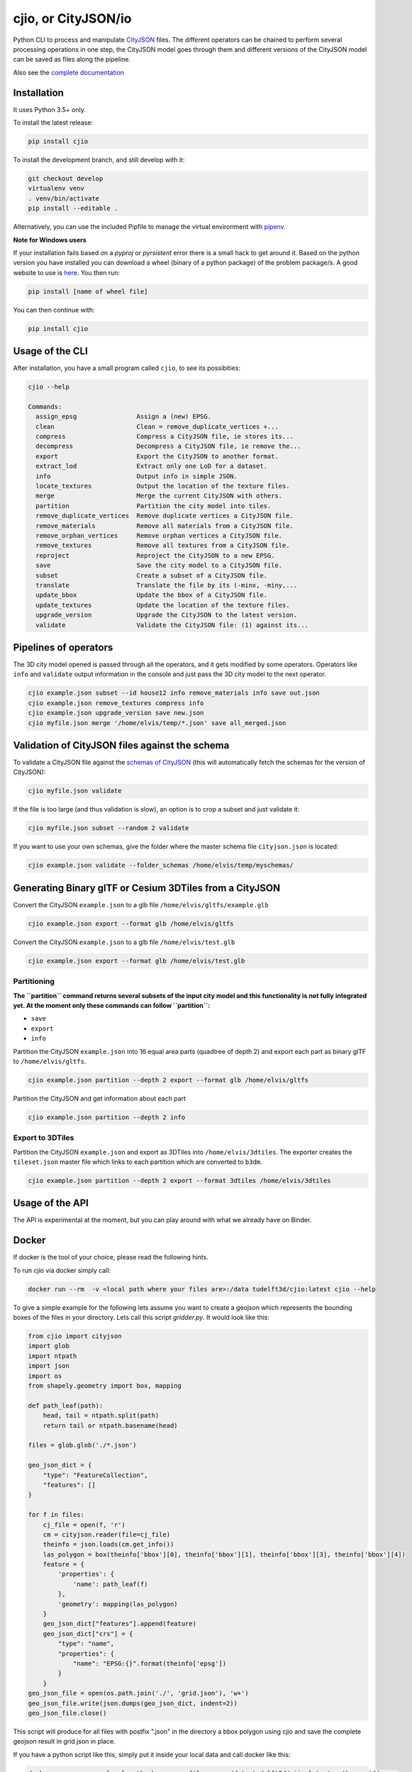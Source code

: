 cjio, or CityJSON/io
====================

|License: MIT| |image1|

Python CLI to process and manipulate
`CityJSON <http://www.cityjson.org>`_ files. The different operators
can be chained to perform several processing operations in one step, the
CityJSON model goes through them and different versions of the CityJSON
model can be saved as files along the pipeline.

Also see the `complete documentation <https://cityjson.github.io/cjio/>`_

Installation
------------

It uses Python 3.5+ only.

To install the latest release:

.. code:: console

    pip install cjio

To install the development branch, and still develop with it:

.. code:: console

    git checkout develop
    virtualenv venv
    . venv/bin/activate
    pip install --editable .

Alternatively, you can use the included Pipfile to manage the virtual
environment with `pipenv <https://pipenv.readthedocs.io/en/latest/>`_.

**Note for Windows users**

If your installation fails based on a *pyproj* or *pyrsistent* error
there is a small hack to get around it. Based on the python version you
have installed you can download a wheel (binary of a python package) of
the problem package/s. A good website to use is
`here <https://www.lfd.uci.edu/~gohlke/pythonlibs>`_. You then run:

.. code:: console

    pip install [name of wheel file]

You can then continue with:

.. code:: console

    pip install cjio


Usage of the CLI
----------------

After installation, you have a small program called ``cjio``, to see its
possibities:

.. code:: console

    cjio --help

    Commands:
      assign_epsg                Assign a (new) EPSG.
      clean                      Clean = remove_duplicate_vertices +...
      compress                   Compress a CityJSON file, ie stores its...
      decompress                 Decompress a CityJSON file, ie remove the...
      export                     Export the CityJSON to another format.
      extract_lod                Extract only one LoD for a dataset.
      info                       Output info in simple JSON.
      locate_textures            Output the location of the texture files.
      merge                      Merge the current CityJSON with others.
      partition                  Partition the city model into tiles.
      remove_duplicate_vertices  Remove duplicate vertices a CityJSON file.
      remove_materials           Remove all materials from a CityJSON file.
      remove_orphan_vertices     Remove orphan vertices a CityJSON file.
      remove_textures            Remove all textures from a CityJSON file.
      reproject                  Reproject the CityJSON to a new EPSG.
      save                       Save the city model to a CityJSON file.
      subset                     Create a subset of a CityJSON file.
      translate                  Translate the file by its (-minx, -miny,...
      update_bbox                Update the bbox of a CityJSON file.
      update_textures            Update the location of the texture files.
      upgrade_version            Upgrade the CityJSON to the latest version.
      validate                   Validate the CityJSON file: (1) against its...

Pipelines of operators
----------------------

The 3D city model opened is passed through all the operators, and it
gets modified by some operators. Operators like ``info`` and
``validate`` output information in the console and just pass the 3D city
model to the next operator.

.. code:: console

    cjio example.json subset --id house12 info remove_materials info save out.json
    cjio example.json remove_textures compress info
    cjio example.json upgrade_version save new.json
    cjio myfile.json merge '/home/elvis/temp/*.json' save all_merged.json

Validation of CityJSON files against the schema
-----------------------------------------------

To validate a CityJSON file against the `schemas of
CityJSON <https://github.com/cityjson/specs/tree/master/schemas>`_
(this will automatically fetch the schemas for the version of CityJSON):

.. code:: console

    cjio myfile.json validate

If the file is too large (and thus validation is slow), an option is to
crop a subset and just validate it:

.. code:: console

    cjio myfile.json subset --random 2 validate

If you want to use your own schemas, give the folder where the master
schema file ``cityjson.json`` is located:

.. code:: console

    cjio example.json validate --folder_schemas /home/elvis/temp/myschemas/

Generating Binary glTF or Cesium 3DTiles from a CityJSON
--------------------------------------------------------

Convert the CityJSON ``example.json`` to a glb file
``/home/elvis/gltfs/example.glb``

.. code:: console

    cjio example.json export --format glb /home/elvis/gltfs

Convert the CityJSON ``example.json`` to a glb file
``/home/elvis/test.glb``

.. code:: console

    cjio example.json export --format glb /home/elvis/test.glb

Partitioning
~~~~~~~~~~~~

**The ``partition`` command returns several subsets of the input city
model and this functionality is not fully** **integrated yet. At the
moment only these commands can follow ``partition``:**

-  ``save``
-  ``export``
-  ``info``

Partition the CityJSON ``example.json`` into 16 equal area parts
(quadtree of depth 2) and export each part as binary glTF to
``/home/elvis/gltfs``.

.. code:: console

    cjio example.json partition --depth 2 export --format glb /home/elvis/gltfs

Partition the CityJSON and get information about each part

.. code:: console

    cjio example.json partition --depth 2 info

Export to 3DTiles
~~~~~~~~~~~~~~~~~

Partition the CityJSON ``example.json`` and export as 3DTiles into
``/home/elvis/3dtiles``. The exporter creates the ``tileset.json``
master file which links to each partition which are converted to
``b3dm``.

.. code:: console

    cjio example.json partition --depth 2 export --format 3dtiles /home/elvis/3dtiles

Usage of the API
----------------

.. image:: https://mybinder.org/badge_logo.svg
   :target: https://mybinder.org/v2/gh/tudelft3d/cjio/develop?filepath=docs%2Fsource%2Fcjio_tutorial.ipynb

The API is experimental at the moment, but you can play around with what we already have on Binder.

Docker
------

If docker is the tool of your choice, please read the following hints.

To run cjio via docker simply call:

.. code:: console

    docker run --rm  -v <local path where your files are>:/data tudelft3d/cjio:latest cjio --help


To give a simple example for the following lets assume you want to create a geojson which represents 
the bounding boxes of the files in your directory. Lets call this script *gridder.py*. It would look like this:

.. code:: python

    from cjio import cityjson
    import glob
    import ntpath
    import json
    import os
    from shapely.geometry import box, mapping

    def path_leaf(path):
        head, tail = ntpath.split(path)
        return tail or ntpath.basename(head)

    files = glob.glob('./*.json')

    geo_json_dict = {
        "type": "FeatureCollection",
        "features": []
    }

    for f in files:
        cj_file = open(f, 'r')
        cm = cityjson.reader(file=cj_file)
        theinfo = json.loads(cm.get_info())
        las_polygon = box(theinfo['bbox'][0], theinfo['bbox'][1], theinfo['bbox'][3], theinfo['bbox'][4])
        feature = {
            'properties': {
                'name': path_leaf(f)
            },
            'geometry': mapping(las_polygon)
        }
        geo_json_dict["features"].append(feature)
        geo_json_dict["crs"] = {
            "type": "name",
            "properties": {
                "name": "EPSG:{}".format(theinfo['epsg'])
            }
        }
    geo_json_file = open(os.path.join('./', 'grid.json'), 'w+')
    geo_json_file.write(json.dumps(geo_json_dict, indent=2))
    geo_json_file.close()


This script will produce for all files with postfix ".json" in the directory a bbox polygon using 
cjio and save the complete geojson result in grid.json in place.

If you have a python script like this, simply put it inside your 
local data and call docker like this:

.. code:: console

    docker run --rm  -v <local path where your files are>:/data tudelft3d/cjio:latest python gridder.py

This will execute your script in the context of the python environment inside the docker image.


Example CityJSON datasets
-------------------------

There are a few `example files on the CityJSON
webpage <https://www.cityjson.org/datasets/>`_.

Alternatively, any `CityGML <https://www.ogc.org/standards/citygml>`_ file can be
automatically converted to CityJSON with the open-source project
`citygml-tools <https://github.com/citygml4j/citygml-tools>`_ (based on
`citygml4j <https://github.com/citygml4j/citygml4j>`_).

Acknowledgements
----------------

The glTF exporter is adapted from Kavisha's
`CityJSON2glTF <https://github.com/tudelft3d/CityJSON2glTF>`_.

.. |License: MIT| image:: https://img.shields.io/badge/License-MIT-yellow.svg
   :target: https://github.com/tudelft3d/cjio/blob/master/LICENSE
.. |image1| image:: https://badge.fury.io/py/cjio.svg
   :target: https://pypi.org/project/cjio/
